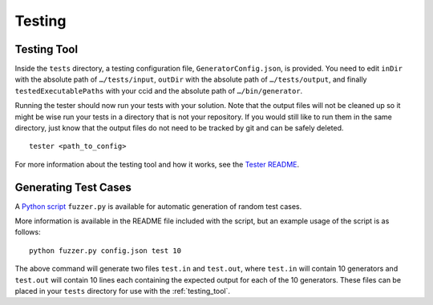 Testing
=======

.. _testing_tool:

Testing Tool
------------

Inside the ``tests`` directory, a testing configuration file,
``GeneratorConfig.json``, is provided. You need to edit ``inDir`` with
the absolute path of ``…/tests/input``, ``outDir`` with the absolute
path of ``…/tests/output``, and finally ``testedExecutablePaths`` with
your ccid and the absolute path of ``…/bin/generator``.

Running the tester should now run your tests with your solution. Note
that the output files will not be cleaned up so it might be wise run
your tests in a directory that is not your repository. If you would
still like to run them in the same directory, just know that the output
files do not need to be tracked by git and can be safely deleted.

::

     tester <path_to_config>

For more information about the testing tool and how it works, see the
`Tester
README <https://github.com/cmput415/Tester/blob/master/README.md>`__.

Generating Test Cases
---------------------

.. todo:: Put Fuzzer onto cmput415 GitHub

A `Python script <https://github.com/Icohedron/GeneratorFuzzer>`__ ``fuzzer.py`` is 
available for automatic generation of random test cases.

More information is available in the README file included with the script,
but an example usage of the script is as follows:

::

     python fuzzer.py config.json test 10

The above command will generate two files ``test.in`` and ``test.out``, where
``test.in`` will contain 10 generators and ``test.out`` will contain 10 lines
each containing the expected output for each of the 10 generators. These files
can be placed in your ``tests`` directory for use with the :ref:`testing_tool`.
